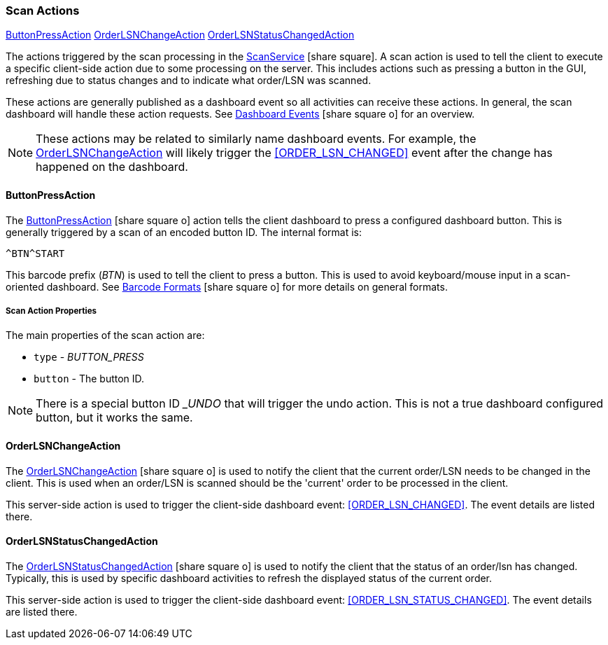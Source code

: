 

=== Scan Actions

ifeval::["{backend}" != "pdf"]

[inline-toc]#<<ButtonPressAction>>#
[inline-toc]#<<OrderLSNChangeAction>>#
[inline-toc]#<<OrderLSNStatusChangedAction>>#

endif::[]

The actions triggered by the scan processing in the
link:groovydoc/org/simplemes/mes/system/service/ScanService.html[ScanService^] icon:share-square[role="link-blue"].
A scan action is used to tell the client to execute a specific client-side action due
to some processing on the server.  This includes actions such as pressing a button in
the GUI, refreshing due to status changes and
to indicate what order/LSN was scanned.

These actions are generally published as a dashboard event so all activities can
receive these actions. In general, the scan dashboard will handle these action requests.
See
link:{eframe-path}/guide.html#dashboard-events[Dashboard Events^] icon:share-square-o[role="link-blue"]
for an overview.

NOTE: These actions may be related to similarly name dashboard events.  For example,
      the <<OrderLSNChangeAction>> will likely trigger the <<ORDER_LSN_CHANGED>> event
      after the change has happened on the dashboard.

==== ButtonPressAction

The link:groovydoc/org/simplemes/mes/system/ButtonPressAction.html[ButtonPressAction^] icon:share-square-o[role="link-blue"]
action tells the client dashboard to press a configured dashboard button.
This is generally triggered by a scan of an encoded button ID.  The internal format is:

  ^BTN^START

This barcode prefix (_BTN_) is used to tell the client to press a button.  This is used to avoid
keyboard/mouse input in a scan-oriented dashboard. See
link:guide.html#barcode-formats[Barcode Formats^] icon:share-square-o[role="link-blue"]
for more details on general formats.

===== Scan Action Properties

The main properties of the scan action are:

* `type` - _BUTTON_PRESS_
* `button` - The button ID.

NOTE: There is a special button ID __UNDO_ that will trigger the undo action.  This is not a true dashboard configured
      button, but it works the same.


==== OrderLSNChangeAction

The link:groovydoc/org/simplemes/mes/system/OrderLSNChangeAction.html[OrderLSNChangeAction^] icon:share-square-o[role="link-blue"]
is used to notify the client that the current order/LSN needs to be changed in the client.
This is used when an order/LSN is scanned should be the 'current' order to be processed in the client.

This server-side action is used to trigger the client-side dashboard event: <<ORDER_LSN_CHANGED>>.
The event details are listed there.


==== OrderLSNStatusChangedAction

The link:groovydoc/org/simplemes/mes/system/OrderLSNStatusChangedAction.html[OrderLSNStatusChangedAction^]
icon:share-square-o[role="link-blue"]
is used to notify the client that the status of an order/lsn has changed.  Typically, this is used by specific
dashboard activities to refresh the displayed status of the current order.

This server-side action is used to trigger the client-side dashboard event: <<ORDER_LSN_STATUS_CHANGED>>.
The event details are listed there.

